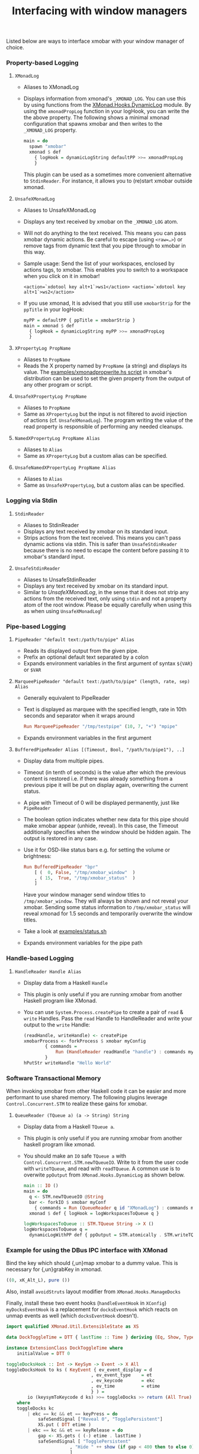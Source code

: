 #+title: Interfacing with window managers

Listed below are ways to interface xmobar with your window manager of
choice.

*** Property-based Logging
***** =XMonadLog=

      - Aliases to XMonadLog

      - Displays information from xmonad's =_XMONAD_LOG=. You can use
        this by using functions from the [[https://hackage.haskell.org/package/xmonad-contrib-0.16/docs/XMonad-Hooks-DynamicLog.html][XMonad.Hooks.DynamicLog]]
        module. By using the =xmonadPropLog= function in your logHook,
        you can write the the above property. The following shows a
        minimal xmonad configuration that spawns xmobar and then
        writes to the =_XMONAD_LOG= property.

        #+begin_src haskell
          main = do
            spawn "xmobar"
            xmonad $ def
              { logHook = dynamicLogString defaultPP >>= xmonadPropLog
              }
        #+end_src

        This plugin can be used as a sometimes more convenient
        alternative to =StdinReader=. For instance, it allows you to
        (re)start xmobar outside xmonad.

***** =UnsafeXMonadLog=

      - Aliases to UnsafeXMonadLog
      - Displays any text received by xmobar on the =_XMONAD_LOG= atom.
      - Will not do anything to the text received. This means you can pass
        xmobar dynamic actions. Be careful to escape (using =<raw=…>=) or
        remove tags from dynamic text that you pipe through to xmobar in this
        way.

      - Sample usage: Send the list of your workspaces, enclosed by actions
        tags, to xmobar.  This enables you to switch to a workspace when you
        click on it in xmobar!

        #+begin_src shell
          <action=`xdotool key alt+1`>ws1</action> <action=`xdotool key alt+1`>ws2</action>
        #+end_src

      - If you use xmonad, It is advised that you still use =xmobarStrip= for
        the =ppTitle= in your logHook:

        #+begin_src haskell
          myPP = defaultPP { ppTitle = xmobarStrip }
          main = xmonad $ def
            { logHook = dynamicLogString myPP >>= xmonadPropLog
            }
        #+end_src

***** =XPropertyLog PropName=

      - Aliases to =PropName=
      - Reads the X property named by =PropName= (a string) and displays its
        value. The [[https://github.com/jaor/xmobar/raw/master/examples/xmonadpropwrite.hs][examples/xmonadpropwrite.hs script]] in xmobar's distribution
        can be used to set the given property from the output of any other
        program or script.

***** =UnsafeXPropertyLog PropName=

      - Aliases to =PropName=
      - Same as =XPropertyLog= but the input is not filtered to avoid
        injection of actions (cf. =UnsafeXMonadLog=). The program writing the
        value of the read property is responsible of performing any needed
        cleanups.

***** =NamedXPropertyLog PropName Alias=

      - Aliases to =Alias=
      - Same as =XPropertyLog= but a custom alias can be specified.

***** =UnsafeNamedXPropertyLog PropName Alias=

      - Aliases to =Alias=
      - Same as =UnsafeXPropertyLog=, but a custom alias can be specified.

*** Logging via Stdin
***** =StdinReader=

      - Aliases to StdinReader
      - Displays any text received by xmobar on its standard input.
      - Strips actions from the text received. This means you can't pass
        dynamic actions via stdin. This is safer than =UnsafeStdinReader=
        because there is no need to escape the content before passing it to
        xmobar's standard input.

***** =UnsafeStdinReader=

      - Aliases to UnsafeStdinReader
      - Displays any text received by xmobar on its standard input.
      - Similar to [[=UnsafeXMonadLog=][UnsafeXMonadLog]], in the sense that it does not strip any
        actions from the received text, only using =stdin= and not a property
        atom of the root window. Please be equally carefully when using this
        as when using =UnsafeXMonadLog=!

*** Pipe-based Logging
***** =PipeReader "default text:/path/to/pipe" Alias=

      - Reads its displayed output from the given pipe.
      - Prefix an optional default text separated by a colon
      - Expands environment variables in the first argument of syntax =${VAR}=
        or =$VAR=

***** =MarqueePipeReader "default text:/path/to/pipe" (length, rate, sep) Alias=

      - Generally equivalent to PipeReader

      - Text is displayed as marquee with the specified length, rate in 10th
        seconds and separator when it wraps around

        #+begin_src haskell
          Run MarqueePipeReader "/tmp/testpipe" (10, 7, "+") "mpipe"
        #+end_src

      - Expands environment variables in the first argument

***** =BufferedPipeReader Alias [(Timeout, Bool, "/path/to/pipe1"), ..]=

      - Display data from multiple pipes.

      - Timeout (in tenth of seconds) is the value after which the
        previous content is restored i.e. if there was already
        something from a previous pipe it will be put on display
        again, overwriting the current status.

      - A pipe with Timeout of 0 will be displayed permanently, just
        like =PipeReader=

      - The boolean option indicates whether new data for this pipe
        should make xmobar appear (unhide, reveal). In this case, the
        Timeout additionally specifies when the window should be
        hidden again. The output is restored in any case.

      - Use it for OSD-like status bars e.g. for setting the volume or
        brightness:

        #+begin_src haskell
          Run BufferedPipeReader "bpr"
              [ (  0, False, "/tmp/xmobar_window"  )
              , ( 15,  True, "/tmp/xmobar_status"  )
              ]
        #+end_src

        Have your window manager send window titles to
        =/tmp/xmobar_window=.  They will always be shown and not reveal
        your xmobar. Sending some status information to
        =/tmp/xmobar_status= will reveal xmonad for 1.5 seconds and
        temporarily overwrite the window titles.

      - Take a look at [[http://github.com/jaor/xmobar/raw/master/examples/status.sh][examples/status.sh]]

      - Expands environment variables for the pipe path

*** Handle-based Logging
***** =HandleReader Handle Alias=

      - Display data from a Haskell =Handle=

      - This plugin is only useful if you are running xmobar from another
        Haskell program like XMonad.

      - You can use =System.Process.createPipe= to create a pair of =read= &
        =write= Handles. Pass the =read= Handle to HandleReader and write your
        output to the =write= Handle:

        #+begin_src haskell
          (readHandle, writeHandle) <- createPipe
          xmobarProcess <- forkProcess $ xmobar myConfig
                  { commands =
                      Run (HandleReader readHandle "handle") : commands myConfig
                  }
          hPutStr writeHandle "Hello World"
        #+end_src

*** Software Transactional Memory

    When invoking xmobar from other Haskell code it can be easier and
    more performant to use shared memory.  The following plugins
    leverage =Control.Concurrent.STM= to realize these gains for xmobar.

***** =QueueReader (TQueue a) (a -> String) String=

      - Display data from a Haskell =TQueue a=.

      - This plugin is only useful if you are running xmobar from another
        haskell program like xmonad.

      - You should make an =IO= safe =TQueue a= with
        =Control.Concurrent.STM.newTQueueIO=.  Write to it from the user
        code with =writeTQueue=, and read with =readTQueue=.  A common use
        is to overwite =ppOutput= from =XMonad.Hooks.DynamicLog= as shown
        below.

        #+begin_src haskell
          main :: IO ()
          main = do
            q <- STM.newTQueueIO @String
            bar <- forkIO $ xmobar myConf
              { commands = Run (QueueReader q id "XMonadLog") : commands myConf }
            xmonad $ def { logHook = logWorkspacesToQueue q }

          logWorkspacesToQueue :: STM.TQueue String -> X ()
          logWorkspacesToQueue q =
            dynamicLogWithPP def { ppOutput = STM.atomically . STM.writeTQueue q }
        #+end_src
*** Example for using the DBus IPC interface with XMonad

    Bind the key which should {,un}map xmobar to a dummy value. This is
    necessary for {,un}grabKey in xmonad.

    #+begin_src haskell
      ((0, xK_Alt_L), pure ())
    #+end_src

    Also, install =avoidStruts= layout modifier from
    =XMonad.Hooks.ManageDocks=

    Finally, install these two event hooks (=handleEventHook= in =XConfig=)
    =myDocksEventHook= is a replacement for =docksEventHook= which reacts
    on unmap events as well (which =docksEventHook= doesn't).

    #+begin_src haskell
      import qualified XMonad.Util.ExtensibleState as XS

      data DockToggleTime = DTT { lastTime :: Time } deriving (Eq, Show, Typeable)

      instance ExtensionClass DockToggleTime where
          initialValue = DTT 0

      toggleDocksHook :: Int -> KeySym -> Event -> X All
      toggleDocksHook to ks ( KeyEvent { ev_event_display = d
                                      , ev_event_type    = et
                                      , ev_keycode       = ekc
                                      , ev_time          = etime
                                      } ) =
              io (keysymToKeycode d ks) >>= toggleDocks >> return (All True)
          where
          toggleDocks kc
              | ekc == kc && et == keyPress = do
                  safeSendSignal ["Reveal 0", "TogglePersistent"]
                  XS.put ( DTT etime )
              | ekc == kc && et == keyRelease = do
                  gap <- XS.gets ( (-) etime . lastTime )
                  safeSendSignal [ "TogglePersistent"
                              , "Hide " ++ show (if gap < 400 then to else 0)
                              ]
              | otherwise = return ()

          safeSendSignal s = catchX (io $ sendSignal s) (return ())
          sendSignal    = withSession . callSignal
          withSession mc = connectSession >>= \c -> callNoReply c mc >> disconnect c
          callSignal :: [String] -> MethodCall
          callSignal s = ( methodCall
                          ( objectPath_    "/org/Xmobar/Control" )
                          ( interfaceName_ "org.Xmobar.Control"  )
                          ( memberName_    "SendSignal"          )
                      ) { methodCallDestination = Just $ busName_ "org.Xmobar.Control"
                          , methodCallBody        = map toVariant s
                          }

      toggleDocksHook _ _ _ = return (All True)

      myDocksEventHook :: Event -> X All
      myDocksEventHook e = do
          when (et == mapNotify || et == unmapNotify) $
              whenX ((not `fmap` (isClient w)) <&&> runQuery checkDock w) refresh
          return (All True)
          where w  = ev_window e
              et = ev_event_type e
    #+end_src
